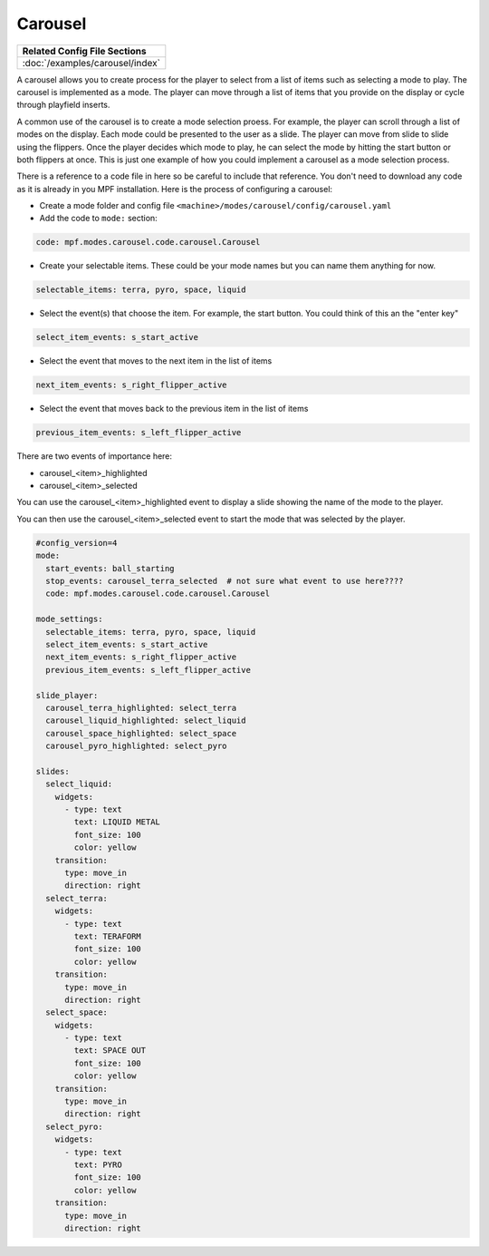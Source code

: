Carousel
============

+------------------------------------------------------------------------------+
| Related Config File Sections                                                 |
+==============================================================================+
| :doc:`/examples/carousel/index`                                              |
+------------------------------------------------------------------------------+

.. versionchanged:: 0.33 

.. contents::
   :local:

A carousel allows you to create process for the player to select from a list of items such as selecting a mode to play.  The carousel is implemented as a mode.  The player can move through a list of items that you provide on the display or cycle through playfield inserts. 

A common use of the carousel is to create a mode selection proess.  For example, the player can scroll through a list of modes on the display.  Each mode could be presented to the user as a slide.  The player can move from slide to slide using the flippers.  Once the player decides which mode to play, he can select the mode by hitting the start button or both flippers at once.  This is just one example of how you could implement a carousel as a mode selection process.  

There is a reference to a code file in here so be careful to include that reference.  You don't need to download any code as it is already in you MPF installation.  Here is the process of configuring a carousel:

* Create a mode folder and config file ``<machine>/modes/carousel/config/carousel.yaml``
* Add the code to ``mode:`` section:
 
.. code-block:: yaml
 
    code: mpf.modes.carousel.code.carousel.Carousel
    
* Create your selectable items.  These could be your mode names but you can name them anything for now.

.. code-block:: yaml

   selectable_items: terra, pyro, space, liquid

* Select the event(s) that choose the item.  For example, the start button. You could think of this an the "enter key" 

.. code-block:: yaml

   select_item_events: s_start_active

* Select the event that moves to the next item in the list of items 

.. code-block:: yaml

  next_item_events: s_right_flipper_active

* Select the event that moves back to the previous item in the list of items 

.. code-block:: yaml

   previous_item_events: s_left_flipper_active


There are two events of importance here:

* carousel_<item>_highlighted
* carousel_<item>_selected

You can use the carousel_<item>_highlighted event to display a slide showing the name of the mode to the player.

You can then use the carousel_<item>_selected event to start the mode that was selected by the player.

.. code-block:: yaml

  #config_version=4
  mode:
    start_events: ball_starting
    stop_events: carousel_terra_selected  # not sure what event to use here????
    code: mpf.modes.carousel.code.carousel.Carousel
  
  mode_settings:
    selectable_items: terra, pyro, space, liquid
    select_item_events: s_start_active
    next_item_events: s_right_flipper_active
    previous_item_events: s_left_flipper_active

  slide_player:
    carousel_terra_highlighted: select_terra 
    carousel_liquid_highlighted: select_liquid
    carousel_space_highlighted: select_space
    carousel_pyro_highlighted: select_pyro
  
  slides:  
    select_liquid:
      widgets:
        - type: text
          text: LIQUID METAL
          font_size: 100
          color: yellow
      transition:
        type: move_in
        direction: right         
    select_terra:
      widgets:
        - type: text
          text: TERAFORM 
          font_size: 100
          color: yellow
      transition:
        type: move_in
        direction: right           
    select_space:
      widgets:
        - type: text
          text: SPACE OUT 
          font_size: 100
          color: yellow
      transition:
        type: move_in
        direction: right            
    select_pyro:
      widgets:
        - type: text
          text: PYRO 
          font_size: 100
          color: yellow
      transition:
        type: move_in
        direction: right   
